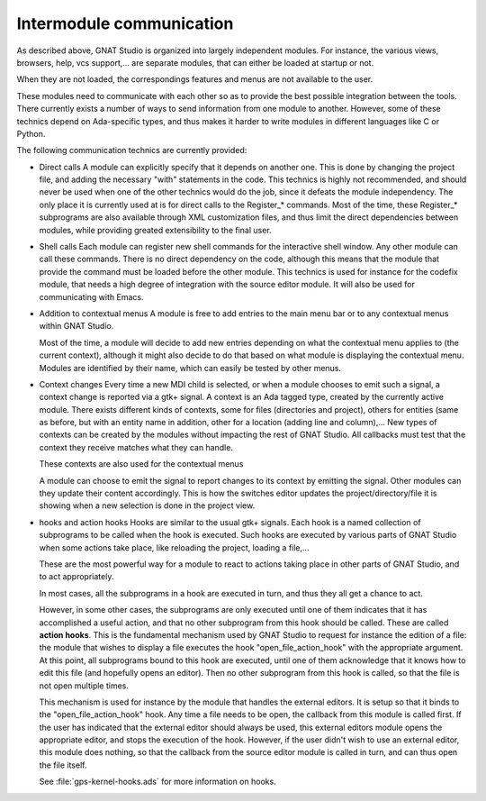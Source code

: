 *************************
Intermodule communication
*************************

As described above, GNAT Studio is organized into largely independent
modules. For instance, the various views, browsers, help, vcs
support,... are separate modules, that can either be loaded at startup
or not.

When they are not loaded, the correspondings features and menus are not
available to the user.

These modules need to communicate with each other so as to provide the
best possible integration between the tools. There currently exists a
number of ways to send information from one module to
another. However, some of these technics depend on Ada-specific types,
and thus makes it harder to write modules in different languages like
C or Python.

The following communication technics are currently provided:

* Direct calls
  A module can explicitly specify that it depends on another one. This
  is done by changing the project file, and adding the necessary "with"
  statements in the code.  This technics is highly not recommended, and
  should never be used when one of the other technics would do the job,
  since it defeats the module independency.  The only place it is
  currently used at is for direct calls to the Register_* commands.
  Most of the time, these Register_* subprograms are also available through
  XML customization files, and thus limit the direct dependencies between
  modules, while providing greated extensibility to the final user.

* Shell calls
  Each module can register new shell commands for the interactive shell
  window.  Any other module can call these commands. There is no direct
  dependency on the code, although this means that the module that
  provide the command must be loaded before the other module.  This
  technics is used for instance for the codefix module, that needs a
  high degree of integration with the source editor module. It will also
  be used for communicating with Emacs.

* Addition to contextual menus
  A module is free to add entries to the main menu bar or to any
  contextual menus within GNAT Studio.

  Most of the time, a module will decide to add new entries depending on
  what the contextual menu applies to (the current context), although it
  might also decide to do that based on what module is displaying the
  contextual menu. Modules are identified by their name, which can
  easily be tested by other menus.

* Context changes
  Every time a new MDI child is selected, or when a module chooses to
  emit such a signal, a context change is reported via a gtk+ signal. A
  context is an Ada tagged type, created by the currently active
  module. There exists different kinds of contexts, some for files
  (directories and project), others for entities (same as before, but
  with an entity name in addition, other for a location (adding line and
  column),...  New types of contexts can be created by the modules
  without impacting the rest of GNAT Studio. All callbacks must test that the
  context they receive matches what they can handle.

  These contexts are also used for the contextual menus

  A module can choose to emit the signal to report changes to its
  context by emitting the signal. Other modules can they update their
  content accordingly. This is how the switches editor updates the
  project/directory/file it is showing when a new selection is done in
  the project view.

* hooks and action hooks
  Hooks are similar to the usual gtk+ signals.
  Each hook is a named collection of subprograms to be called when the hook is
  executed. Such hooks are executed by various parts of GNAT Studio when
  some actions take place, like reloading the project, loading a file,...

  These are the most powerful way for a module to react to actions taking place
  in other parts of GNAT Studio, and to act appropriately.

  In most cases, all the subprograms in a hook are executed in turn, and thus
  they all get a chance to act.

  However, in some other cases, the subprograms are only executed until one of
  them indicates that it has accomplished a useful action, and that no other
  subprogram from this hook should be called. These are called **action hooks**.
  This is the fundamental mechanism used by GNAT Studio to request for instance
  the edition of a file: the module that wishes to display a file executes the
  hook "open_file_action_hook" with the appropriate argument. At this point, all
  subprograms bound to this hook are executed, until one of them acknowledge that
  it knows how to edit this file (and hopefully opens an editor). Then no other
  subprogram from this hook is called, so that the file is not open multiple
  times.

  This mechanism is used for instance by the module that handles the external
  editors. It is setup so that it binds to the "open_file_action_hook" hook. Any
  time a file needs to be open, the callback from this module is called first.
  If the user has indicated that the external editor should always be used, this
  external editors module opens the appropriate editor, and stops the execution
  of the hook. However, if the user didn't wish to use an external editor, this
  module does nothing, so that the callback from the source editor module is
  called in turn, and can thus open the file itself.

  See :file:`gps-kernel-hooks.ads` for more information on hooks.



